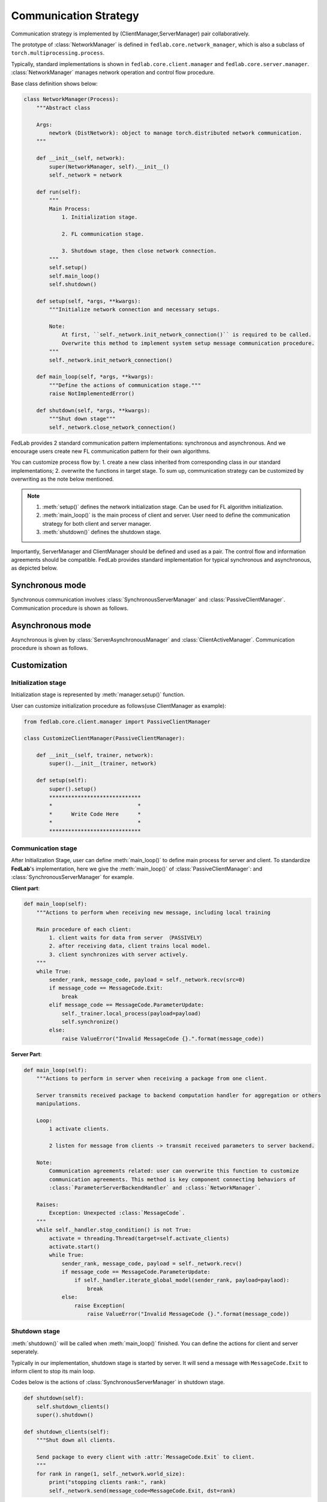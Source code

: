 .. _communication-strategy:

**********************
Communication Strategy
**********************

Communication strategy is implemented by (ClientManager,ServerManager) pair collaboratively.

The prototype of :class:`NetworkManager` is defined in ``fedlab.core.network_manager``, which is also a subclass of ``torch.multiprocessing.process``.

Typically, standard implementations is shown in ``fedlab.core.client.manager`` and ``fedlab.core.server.manager``. :class:`NetworkManager` manages network operation and control flow procedure.

Base class definition shows below:

.. code-block:: python

    class NetworkManager(Process):
        """Abstract class

        Args:
            newtork (DistNetwork): object to manage torch.distributed network communication.
        """

        def __init__(self, network):
            super(NetworkManager, self).__init__()
            self._network = network

        def run(self):
            """
            Main Process:
                1. Initialization stage.

                2. FL communication stage.

                3. Shutdown stage, then close network connection.
            """
            self.setup()
            self.main_loop()
            self.shutdown()

        def setup(self, *args, **kwargs):
            """Initialize network connection and necessary setups.

            Note:
                At first, ``self._network.init_network_connection()`` is required to be called.
                Overwrite this method to implement system setup message communication procedure.
            """
            self._network.init_network_connection()

        def main_loop(self, *args, **kwargs):
            """Define the actions of communication stage."""
            raise NotImplementedError()

        def shutdown(self, *args, **kwargs):
            """Shut down stage"""
            self._network.close_network_connection()

FedLab provides 2 standard communication pattern implementations: synchronous and asynchronous. And we encourage users create new FL communication pattern for their own algorithms.

You can customize process flow by: 1. create a new class inherited from corresponding class in our standard implementations; 2. overwrite the functions in target stage. To sum up, communication strategy can be customized by overwriting as the note below mentioned.

.. note::

    1. :meth:`setup()` defines the network initialization stage. Can be used for FL algorithm initialization.
    2. :meth:`main_loop()` is the main process of client and server. User need to define the communication strategy for both client and server manager.
    3. :meth:`shutdown()` defines the shutdown stage.

Importantly, ServerManager and ClientManager should be defined and used as a pair. The control flow and information agreements should be compatible. FedLab provides standard implementation for typical synchronous and asynchronous, as depicted below.

Synchronous mode
=================

Synchronous communication involves :class:`SynchronousServerManager` and :class:`PassiveClientManager`. Communication procedure is shown as follows.

.. image:: ../../imgs/fedlab-synchronous.pdf
    :align: center


Asynchronous mode
==================

Asynchronous is given by :class:`ServerAsynchronousManager` and :class:`ClientActiveManager`. Communication
procedure is shown as follows.

.. image:: ../../imgs/fedlab-asynchronous.pdf
    :align: center


Customization
================

Initialization stage
---------------------

Initialization stage is represented by :meth:`manager.setup()` function.

User can customize initialization procedure as follows(use ClientManager as example):

.. code-block:: python

    from fedlab.core.client.manager import PassiveClientManager

    class CustomizeClientManager(PassiveClientManager):

        def __init__(self, trainer, network):
            super().__init__(trainer, network)

        def setup(self):
            super().setup()
            *****************************
            *                           *
            *      Write Code Here      *
            *                           *
            *****************************
    
Communication stage
---------------------

After Initialization Stage, user can define :meth:`main_loop()` to define main process for server and client. To standardize
**FedLab**'s implementation, here we give the :meth:`main_loop()` of :class:`PassiveClientManager`: and :class:`SynchronousServerManager` for example.


**Client part**:

.. code-block:: python

    def main_loop(self):
        """Actions to perform when receiving new message, including local training

        Main procedure of each client:
            1. client waits for data from server （PASSIVELY）
            2. after receiving data, client trains local model.
            3. client synchronizes with server actively.
        """
        while True:
            sender_rank, message_code, payload = self._network.recv(src=0)
            if message_code == MessageCode.Exit:
                break
            elif message_code == MessageCode.ParameterUpdate:
                self._trainer.local_process(payload=payload)
                self.synchronize()
            else:
                raise ValueError("Invalid MessageCode {}.".format(message_code))


**Server Part**:

.. code-block:: python

    def main_loop(self):
        """Actions to perform in server when receiving a package from one client.

        Server transmits received package to backend computation handler for aggregation or others
        manipulations.

        Loop:
            1 activate clients.

            2 listen for message from clients -> transmit received parameters to server backend.

        Note:
            Communication agreements related: user can overwrite this function to customize
            communication agreements. This method is key component connecting behaviors of
            :class:`ParameterServerBackendHandler` and :class:`NetworkManager`.

        Raises:
            Exception: Unexpected :class:`MessageCode`.
        """
        while self._handler.stop_condition() is not True:
            activate = threading.Thread(target=self.activate_clients)
            activate.start()
            while True:
                sender_rank, message_code, payload = self._network.recv()
                if message_code == MessageCode.ParameterUpdate:
                    if self._handler.iterate_global_model(sender_rank, payload=paylaod):
                        break
                else:
                    raise Exception(
                        raise ValueError("Invalid MessageCode {}.".format(message_code))

Shutdown stage
---------------------

:meth:`shutdown()` will be called when :meth:`main_loop()` finished. You can define the actions for client and server seperately.

Typically in our implementation, shutdown stage is started by server. It will send a message with ``MessageCode.Exit`` to
inform client to stop its main loop.

Codes below is the actions of :class:`SynchronousServerManager` in shutdown stage.

.. code-block:: python

    def shutdown(self):
        self.shutdown_clients()
        super().shutdown()

    def shutdown_clients(self):
        """Shut down all clients.

        Send package to every client with :attr:`MessageCode.Exit` to client.
        """
        for rank in range(1, self._network.world_size):
            print("stopping clients rank:", rank)
            self._network.send(message_code=MessageCode.Exit, dst=rank)

